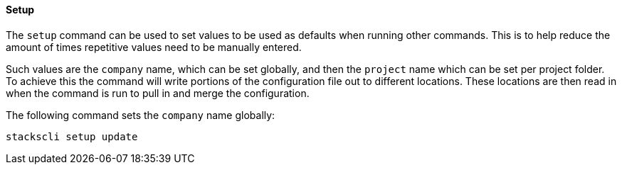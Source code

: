 ==== Setup

The `setup` command can be used to set values to be used as defaults when running other commands. This is to help reduce the amount of times repetitive values need to be manually entered.

Such values are the `company` name, which can be set globally, and then the `project` name which can be set per project folder. To achieve this the command will write portions of the configuration file out to different locations. These locations are then read in when the command is run to pull in and merge the configuration.

The following command sets the `company` name globally:

[source,bash]
----
stackscli setup update 
----